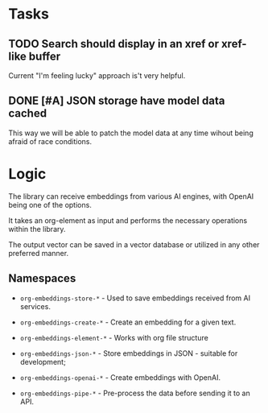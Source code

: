 
* Tasks

** TODO Search should display in an xref or xref-like buffer

Current "I'm feeling lucky" approach is't very helpful.

** DONE [#A] JSON storage have model data cached
:LOGBOOK:
- State "DONE"       from "CANCELED"   [2023-06-11 Sun 15:35]
- State "DONE"       from "TODO"       [2023-06-11 Sun 15:35]
:END:

This way we will be able to patch the model data at any time wihout
being afraid of race conditions.


* Logic

The library can receive embeddings from various AI engines, with
OpenAI being one of the options.

It takes an org-element as input and performs the necessary operations
within the library.

The output vector can be saved in a vector database or utilized in any other preferred
manner.

** Namespaces

- =org-embeddings-store-*= - Used to save embeddings received from AI
  services.

- =org-embeddings-create-*= - Create an embedding for a given text.
- =org-embeddings-element-*= - Works with org file structure
- =org-embeddings-json-*= - Store embeddings in JSON - suitable for
  development;
- =org-embeddings-openai-*= - Create embeddings with OpenAI.
- =org-embeddings-pipe-*= - Pre-process the data before sending it to an
  API.
